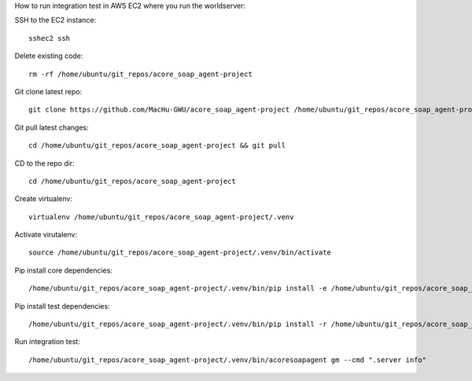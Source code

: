 How to run integration test in AWS EC2 where you run the worldserver:

SSH to the EC2 instance::

    sshec2 ssh

Delete existing code::

    rm -rf /home/ubuntu/git_repos/acore_soap_agent-project

Git clone latest repo::

    git clone https://github.com/MacHu-GWU/acore_soap_agent-project /home/ubuntu/git_repos/acore_soap_agent-project

Git pull latest changes::

    cd /home/ubuntu/git_repos/acore_soap_agent-project && git pull

CD to the repo dir::

    cd /home/ubuntu/git_repos/acore_soap_agent-project

Create virtualenv::

    virtualenv /home/ubuntu/git_repos/acore_soap_agent-project/.venv

Activate virutalenv::

    source /home/ubuntu/git_repos/acore_soap_agent-project/.venv/bin/activate

Pip install core dependencies::

    /home/ubuntu/git_repos/acore_soap_agent-project/.venv/bin/pip install -e /home/ubuntu/git_repos/acore_soap_agent-project

Pip install test dependencies::

    /home/ubuntu/git_repos/acore_soap_agent-project/.venv/bin/pip install -r /home/ubuntu/git_repos/acore_soap_agent-project/requirements-test.txt

Run integration test::

    /home/ubuntu/git_repos/acore_soap_agent-project/.venv/bin/acoresoapagent gm --cmd ".server info"
